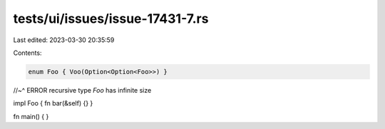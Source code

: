 tests/ui/issues/issue-17431-7.rs
================================

Last edited: 2023-03-30 20:35:59

Contents:

.. code-block:: rs

    enum Foo { Voo(Option<Option<Foo>>) }
//~^ ERROR recursive type `Foo` has infinite size

impl Foo { fn bar(&self) {} }

fn main() { }


